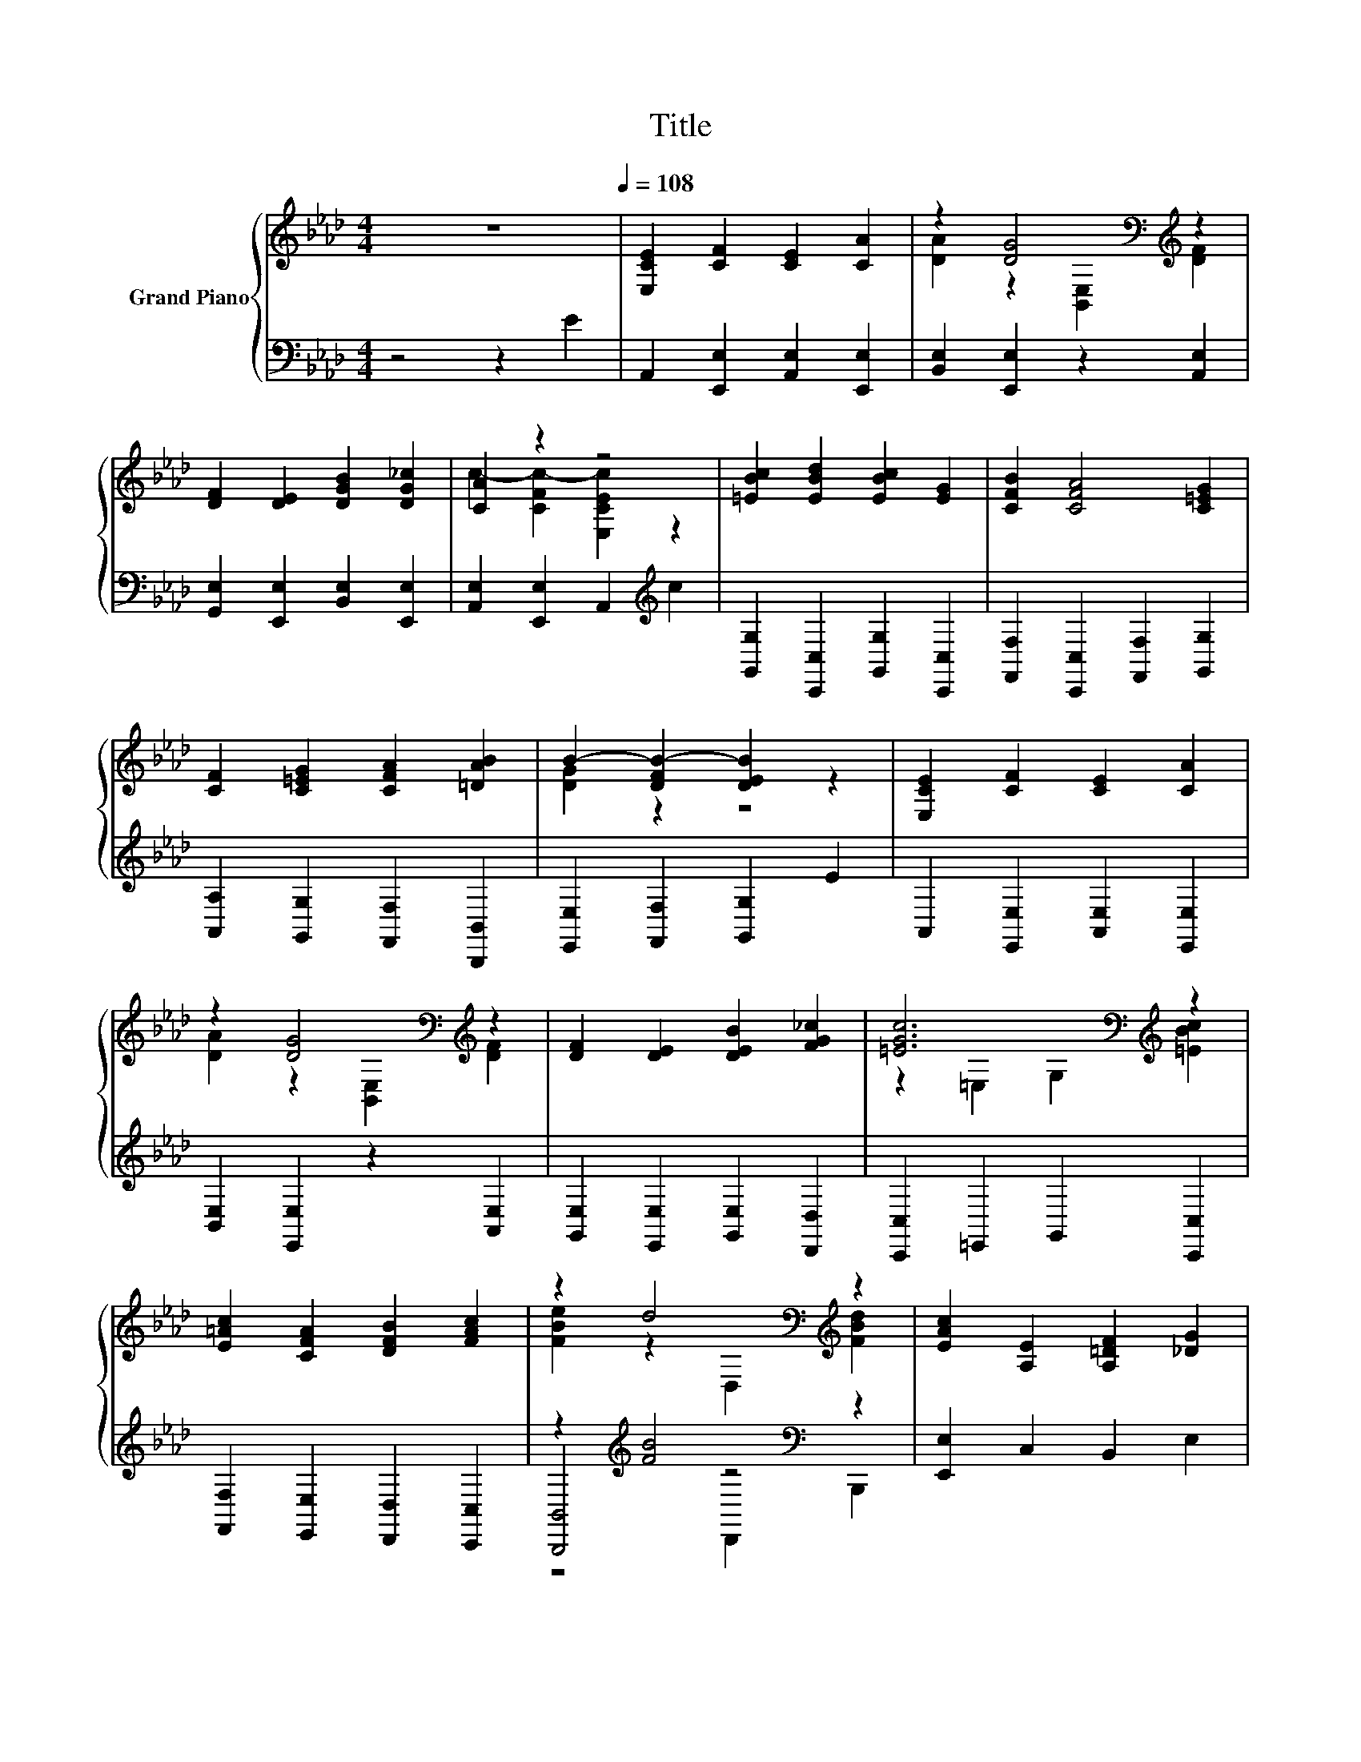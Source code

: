 X:1
T:Title
%%score { ( 1 3 ) | ( 2 4 5 ) }
L:1/8
M:4/4
K:Ab
V:1 treble nm="Grand Piano"
V:3 treble 
V:2 bass 
V:4 bass 
V:5 bass 
V:1
 z8[Q:1/4=108] | [E,CE]2 [CF]2 [CE]2 [CA]2 | z2 [DG]4[K:bass][K:treble] z2 | %3
 [DF]2 [DE]2 [DGB]2 [DG_c]2 | [CA]2 z2 z4 | [=EBc]2 [EBd]2 [EBc]2 [EG]2 | [CFB]2 [CFA]4 [C=EG]2 | %7
 [CF]2 [C=EG]2 [CFA]2 [=DAB]2 | B2- [DFB-]2 [DEB]2 z2 | [E,CE]2 [CF]2 [CE]2 [CA]2 | %10
 z2 [DG]4[K:bass][K:treble] z2 | [DF]2 [DE]2 [DEB]2 [FG_c]2 | [=EGc]6[K:bass][K:treble] z2 | %13
 [E=Ac]2 [CFA]2 [DFB]2 [FAc]2 | z2 d4[K:bass][K:treble] z2 | [EAc]2 [A,E]2 [A,=DF]2 [_DG]2 | %16
[M:3/4] A6 |[M:1/4] E2 |[M:4/4] [EAc]2 [EAc]2 [EAe]2 [EAc]2 | z2 B4 z2 | %20
 [CFA]2 [CFA]2 [CFc]2 [CFA]2 | G6 z2 | [A,DF]2 [A,DF]2 [A,DA]2 [A,DF]2 | %23
 [A,E]2 [A,DF]2 [DEG]2 [CEA]2 | [=DAc]2 [DAB]2 [DF]2 [DAc]2 |[M:3/4] B6 |[M:1/4] E2 | %27
[M:4/4] [EAc]2 [EAc]2 [EAe]2 [EAc]2 | z2 B4 z2 | [CFA]2 [CFA]2 [CFc]2 [CFA]2 | G6 z2 | %31
 [A,DF]2 [DFA]2 [DAd]2 [FAdf]2 | [EAe]2 [EAc]4 [EAc]2 | [=DAc]2 [DAB]2 [_DGc]2 [DGB]2 | %34
[M:3/4] [CEA]6 |] %35
V:2
 z4 z2 E2 | A,,2 [E,,E,]2 [A,,E,]2 [E,,E,]2 | [B,,E,]2 [E,,E,]2 z2 [A,,E,]2 | %3
 [G,,E,]2 [E,,E,]2 [B,,E,]2 [E,,E,]2 | [A,,E,]2 [E,,E,]2 A,,2[K:treble] c2 | %5
 [G,,G,]2 [C,,C,]2 [G,,G,]2 [C,,C,]2 | [F,,F,]2 [C,,C,]2 [F,,F,]2 [G,,G,]2 | %7
 [A,,A,]2 [G,,G,]2 [F,,F,]2 [B,,,B,,]2 | [E,,E,]2 [F,,F,]2 [G,,G,]2 E2 | %9
 A,,2 [E,,E,]2 [A,,E,]2 [E,,E,]2 | [B,,E,]2 [E,,E,]2 z2 [A,,E,]2 | %11
 [G,,E,]2 [E,,E,]2 [G,,E,]2 [D,,D,]2 | [C,,C,]2 =E,,2 G,,2 [C,,C,]2 | %13
 [F,,F,]2 [E,,E,]2 [D,,D,]2 [C,,C,]2 | z2[K:treble] [FB]4[K:bass] z2 | [E,,E,]2 C,2 B,,2 E,2 | %16
[M:3/4] E,2 F,2 E,2 |[M:1/4] z2 |[M:4/4] [A,,A,]2 [A,,A,]2 [C,C]2 [A,,A,]2 | %19
 [E,,E,]2 [A,,A,]2 [G,,G,]2 [=E,,E,]2 | [F,,F,]2 [F,,F,]2 [A,,A,]2 [F,,F,]2 | %21
 [C,,C,]2 [F,,F,]2 [=E,,=E,]2 [C,,C,]2 | [D,,D,]2 [D,,D,]2 [F,,F,]2 [D,,D,]2 | %23
 [C,,C,]2 [D,,D,]2 [B,,,B,,]2 [A,,,A,,]2 | [B,,,B,,]2 [B,,,B,,]2 [B,,,B,,]2 [B,,,B,,]2 | %25
[M:3/4] [E,,E,]2 [F,,F,]2 [G,,G,]2 |[M:1/4] z2 |[M:4/4] [A,,A,]2 [A,,A,]2 [C,C]2 [A,,A,]2 | %28
 [E,,E,]2 [A,,A,]2 [G,,G,]2 [=E,,E,]2 | [F,,F,]2 [F,,F,]2 [A,,A,]2 [F,,F,]2 | %30
 [C,,C,]2 [F,,F,]2 [=E,,=E,]2 [C,,C,]2 | [D,,D,]2 [D,,D,]2 [F,,F,]2 [D,,D,]2 | %32
 [A,,A,]2 [A,,A,]2 [C,C]2 [A,,A,]2 | [F,,F,]2 [F,,F,]2 [E,,E,]2 [E,,E,]2 |[M:3/4] [A,,E,A,]6 |] %35
V:3
 x8 | x8 | [DA]2 z2[K:bass] [B,,E,]2[K:treble] [DF]2 | x8 | c2- [CFc-]2 [E,CEc]2 z2 | x8 | x8 | %7
 x8 | [DG]2 z2 z4 | x8 | [DA]2 z2[K:bass] [B,,E,]2[K:treble] [DF]2 | x8 | %12
 z2[K:bass] =E,2 G,2[K:treble] [=EBc]2 | x8 | [FBe]2 z2[K:bass] D,2[K:treble] [FBd]2 | x8 | %16
[M:3/4] C2 D2 C2 |[M:1/4] x2 |[M:4/4] x8 | [DGB]2 [DF]2 [DE]2 [CGc]2 | x8 | %21
 [B,=E]2 [B,=D]2 [B,C]2 [B,EG]2 | x8 | x8 | x8 |[M:3/4] [DG]2 [DF]2 [DE]2 |[M:1/4] x2 |[M:4/4] x8 | %28
 [DGB]2 [DF]2 [DE]2 [CGc]2 | x8 | [B,=E]2 [B,=D]2 [B,C]2 [B,EG]2 | x8 | x8 | x8 |[M:3/4] x6 |] %35
V:4
 x8 | x8 | x8 | x8 | x6[K:treble] x2 | x8 | x8 | x8 | x8 | x8 | x8 | x8 | x8 | x8 | %14
 [B,,,B,,]4[K:treble][K:bass] z4 | x8 |[M:3/4] A,,6 |[M:1/4] x2 |[M:4/4] x8 | x8 | x8 | x8 | x8 | %23
 x8 | x8 |[M:3/4] x6 |[M:1/4] x2 |[M:4/4] x8 | x8 | x8 | x8 | x8 | x8 | x8 |[M:3/4] x6 |] %35
V:5
 x8 | x8 | x8 | x8 | x6[K:treble] x2 | x8 | x8 | x8 | x8 | x8 | x8 | x8 | x8 | x8 | %14
 z4[K:treble][K:bass] D,,2 B,,,2 | x8 |[M:3/4] x6 |[M:1/4] x2 |[M:4/4] x8 | x8 | x8 | x8 | x8 | %23
 x8 | x8 |[M:3/4] x6 |[M:1/4] x2 |[M:4/4] x8 | x8 | x8 | x8 | x8 | x8 | x8 |[M:3/4] x6 |] %35

